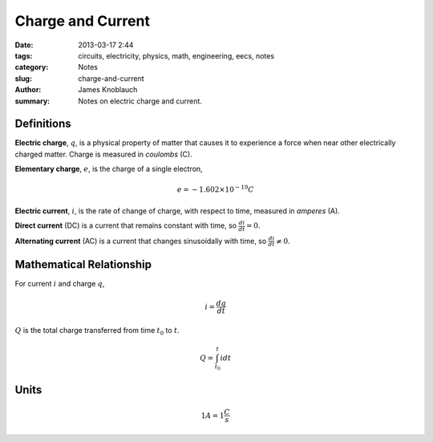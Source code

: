 Charge and Current
##################

:date: 2013-03-17 2:44
:tags: circuits, electricity, physics, math, engineering, eecs, notes
:category: Notes
:slug: charge-and-current
:author: James Knoblauch
:summary: Notes on electric charge and current.


Definitions
============

**Electric charge**, :math:`q`, is a physical property of matter that causes it to 
experience a force when near other electrically charged matter.  Charge is measured 
in `coulombs` (C).

**Elementary charge**, :math:`e`, is the charge of a single electron,

.. math::

    e = -1.602 \times 10^{-19} C


**Electric current**, :math:`i`, is the rate of change of charge, with respect to 
time, measured in `amperes` (A).

**Direct current** (DC) is a current that remains constant with time, 
so :math:`\frac{di}{dt} = 0`.

**Alternating current** (AC) is a current that changes sinusoidally with time, 
so :math:`\frac{di}{dt} \neq 0`.


Mathematical Relationship
==========================

For current :math:`i` and charge :math:`q`,

.. math::

    i = \frac{dq}{dt}


:math:`Q` is the total charge transferred from time :math:`t_{0}` to :math:`t`.

.. math::

    Q = \int_{t_{0}}^{t}{i} dt


Units
======

.. math::

    1A = 1\frac{C}{s}
